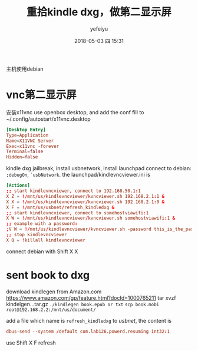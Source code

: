 #+STARTUP: showall
#+STARTUP: hidestars
#+OPTIONS: H:2 num:t tags:nil toc:nil timestamps:t
#+LAYOUT: post
#+AUTHOR: yefeiyu
#+DATE: 2018-05-03 四 15:31
#+TITLE: 重拾kindle dxg，做第二显示屏
#+DESCRIPTION: 古董重发光
#+TAGS: dxg, kindle, vnc, vncviewer, x11vnc, ssh, scp, 有线, 无线, 传书
#+CATEGORIES: mobile

主机使用debian
* vnc第二显示屏
安装x11vnc
use openbox desktop, and add the conf fill to ~/.config/autostart/x11vnc.desktop
#+BEGIN_SRC conf
[Desktop Entry]
Type=Application
Name=X11VNC Server
Exec=x11vnc -forever
Terminal=false
Hidden=false
#+END_SRC

kindle dxg jailbreak, install usbnetwork, install launchpad
connect to debian: =;debugOn=, =`usbNetwork=.
the launchpad/kindlevncviewer.ini is
#+BEGIN_SRC conf
[Actions]
;; start kindlevncviewer, connect to 192.168.50.1:1
X Z = !/mnt/us/kindlevncviewer/kvncviewer.sh 192.168.2.1:1 &
X X = !/mnt/us/kindlevncviewer/kvncviewer.sh 192.168.2.1:0 &
X F = !/mnt/us/usbnet/refresh_kindledxg &
;; start kindlevncviewer, connect to somehostviawifi:1
X W = !/mnt/us/kindlevncviewer/kvncviewer.sh somehostviawifi:1 &
;; example with a password:
;V W = !/mnt/us/kindlevncviewer/kvncviewer.sh -password this_is_the_password so
;; stop kindlevncviewer
X Q = !killall kindlevncviewer
#+END_SRC
connect debian with Shift X X
* sent book to dxg
download kindlegen from Amazon.com 
[[https://www.amazon.com/gp/feature.html?docId=1000765211]]
tar xvzf kindelgen...tar.gz
=./kindlegen book.epub or txt=
=scp book.mobi root@192.168.2.2:/mnt/us/document/=

add a file which name is =refresh_kindledxg= to /usbnet/, the content is 
#+BEGIN_SRC conf
dbus-send --system /default com.lab126.powerd.resuming int32:1
#+END_SRC
use Shift X F refresh
